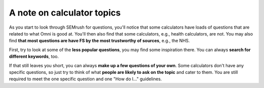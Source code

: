 A note on calculator topics
===========================

As you start to look through SEMrush for questions, you'll notice that some calculators have loads of questions that are related to what Omni is good at. You'll then also find that some calculators, e.g., health calculators, are not. You may also find **that most questions are have FS by the most trustworthy of sources**, e.g., the NHS. 

First, try to look at some of the **less popular questions**, you may find some inspiration there. You can always **search for different keywords**, too. 

If that still leaves you short, you can always **make up a few questions of your own**. Some calculators don't have any specific questions, so just try to think of what **people are likely to ask on the topic** and cater to them. You are still required to meet the one specific question and one "How do I..." guidelines.
